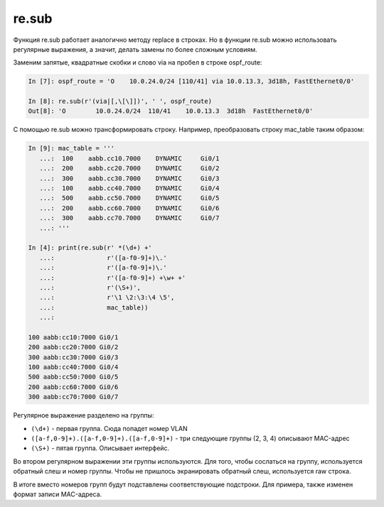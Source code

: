 re.sub
~~~~~~

Функция re.sub работает аналогично методу replace в строках.
Но в функции re.sub можно использовать регулярные выражения, а значит,
делать замены по более сложным условиям.

Заменим запятые, квадратные скобки и слово via на пробел в строке
ospf_route:

.. code:: python

    In [7]: ospf_route = 'O    10.0.24.0/24 [110/41] via 10.0.13.3, 3d18h, FastEthernet0/0'

    In [8]: re.sub(r'(via|[,\[\]])', ' ', ospf_route)
    Out[8]: 'O        10.0.24.0/24  110/41    10.0.13.3  3d18h  FastEthernet0/0'

С помощью re.sub можно трансформировать строку.
Например, преобразовать строку mac_table таким образом:

.. code:: python

    In [9]: mac_table = '''
       ...:  100    aabb.cc10.7000    DYNAMIC     Gi0/1
       ...:  200    aabb.cc20.7000    DYNAMIC     Gi0/2
       ...:  300    aabb.cc30.7000    DYNAMIC     Gi0/3
       ...:  100    aabb.cc40.7000    DYNAMIC     Gi0/4
       ...:  500    aabb.cc50.7000    DYNAMIC     Gi0/5
       ...:  200    aabb.cc60.7000    DYNAMIC     Gi0/6
       ...:  300    aabb.cc70.7000    DYNAMIC     Gi0/7
       ...: '''

    In [4]: print(re.sub(r' *(\d+) +'
       ...:              r'([a-f0-9]+)\.'
       ...:              r'([a-f0-9]+)\.'
       ...:              r'([a-f0-9]+) +\w+ +'
       ...:              r'(\S+)',
       ...:              r'\1 \2:\3:\4 \5',
       ...:              mac_table))
       ...:

    100 aabb:cc10:7000 Gi0/1
    200 aabb:cc20:7000 Gi0/2
    300 aabb:cc30:7000 Gi0/3
    100 aabb:cc40:7000 Gi0/4
    500 aabb:cc50:7000 Gi0/5
    200 aabb:cc60:7000 Gi0/6
    300 aabb:cc70:7000 Gi0/7

Регулярное выражение разделено на группы:

-  ``(\d+)`` - первая группа. Сюда попадет номер VLAN
-  ``([a-f,0-9]+).([a-f,0-9]+).([a-f,0-9]+)`` - три следующие группы (2,
   3, 4) описывают MAC-адрес
-  ``(\S+)`` - пятая группа. Описывает интерфейс.

Во втором регулярном выражении эти группы используются.
Для того, чтобы сослаться на группу, используется обратный слеш и
номер группы.
Чтобы не пришлось экранировать обратный слеш, используется raw строка.

В итоге вместо номеров групп будут подставлены соответствующие
подстроки.
Для примера, также изменен формат записи MAC-адреса.
